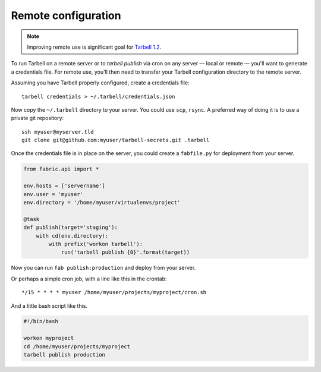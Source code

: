 Remote configuration
====================

.. note::

    Improving remote use is significant goal for `Tarbell 1.2 <https://github.com/newsapps/flask-tarbell/milestones/1.2>`_.

To run Tarbell on a remote server or to `tarbell publish` via cron on any
server — local or remote — you'll want to generate a credentials file. For remote
use, you'll then need to transfer your Tarbell configuration directory to the
remote server.

Assuming you have Tarbell properly configured, create a credentials file::

    tarbell credentials > ~/.tarbell/credentials.json

Now copy the ``~/.tarbell`` directory to your server. You could use ``scp``, ``rsync``. A preferred
way of doing it is to use a private git repository::

    ssh myuser@myserver.tld
    git clone git@github.com:myuser/tarbell-secrets.git .tarbell

Once the credentials file is in place on the server, you could create a ``fabfile.py`` for deployment
from your server.

.. code-block:: python

    from fabric.api import *

    env.hosts = ['servername']
    env.user = 'myuser'
    env.directory = '/home/myuser/virtualenvs/project'

    @task
    def publish(target='staging'):
        with cd(env.directory):
            with prefix('workon tarbell'):
                run('tarbell publish {0}'.format(target))

Now you can run ``fab publish:production`` and deploy from your server.

Or perhaps a simple cron job, with a line like this in the crontab::

    */15 * * * * myuser /home/myuser/projects/myproject/cron.sh

And a little bash script like this.

.. code-block:: bash

    #!/bin/bash

    workon myproject
    cd /home/myuser/projects/myproject
    tarbell publish production
